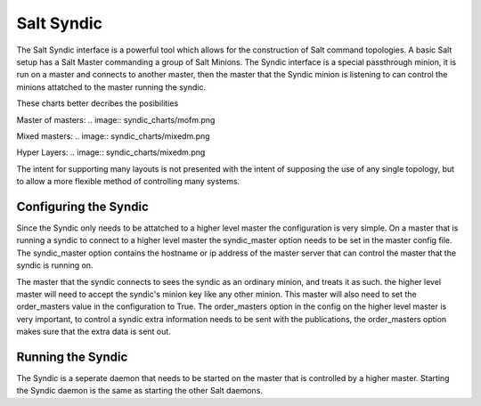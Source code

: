 ===========
Salt Syndic
===========

The Salt Syndic interface is a powerful tool which allows for the construction
of Salt command topologies. A basic Salt setup has a Salt Master commanding a
group of Salt Minions. The Syndic interface is a special passthrough
minion, it is run on a master and connects to another master, then the master
that the Syndic minion is listening to can control the minions attatched to
the master running the syndic.

These charts better decribes the posibilities

Master of masters:
.. image:: syndic_charts/mofm.png

Mixed masters:
.. image:: syndic_charts/mixedm.png

Hyper Layers:
.. image:: syndic_charts/mixedm.png


The intent for supporting many layouts is not presented with the intent of
supposing the use of any single topology, but to allow a more flexible method
of controlling many systems.

Configuring the Syndic
======================

Since the Syndic only needs to be attatched to a higher level master the
configuration is very simple. On a master that is running a syndic to connect
to a higher level master the syndic_master option needs to be set in the
master config file. The syndic_master option contains the hostname or ip
address of the master server that can control the master that the syndic is
running on.

The master that the syndic connects to sees the syndic as an ordinary minion,
and treats it as such. the higher level master will need to accept the syndic's
minion key like any other minion. This master will also need to set the 
order_masters value in the configuration to True. The order_masters option in
the config on the higher level master is very important, to control a syndic
extra information needs to be sent with the publications, the order_masters
option makes sure that the extra data is sent out.

Running the Syndic
==================

The Syndic is a seperate daemon that needs to be started on the master that is
controlled by a higher master. Starting the Syndic daemon is the same as
starting the other Salt daemons.

.. code_block:: bash

    # salt-syndic
